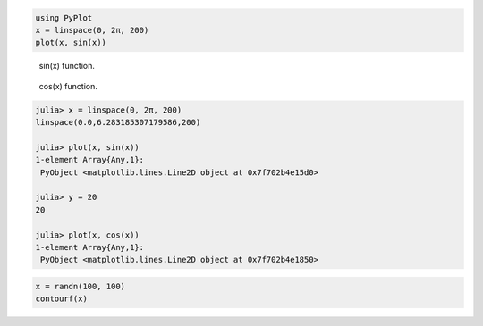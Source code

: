 




.. code-block:: julia
    
    using PyPlot
    x = linspace(0, 2π, 200)
    plot(x, sin(x))



.. figure:: figures/pyplot_formats_sin_fun_1.svg
   :width: 15 cm

   sin(x) function.




.. figure:: figures/pyplot_formats_2_1.svg
   :width: 15 cm

   cos(x) function.




.. image:: figures/pyplot_formats_cos2_fun_1.svg
   :width: 15 cm




.. code-block:: julia
    
    julia> x = linspace(0, 2π, 200)
    linspace(0.0,6.283185307179586,200)
    
    julia> plot(x, sin(x))
    1-element Array{Any,1}:
     PyObject <matplotlib.lines.Line2D object at 0x7f702b4e15d0>
    
    julia> y = 20
    20
    
    julia> plot(x, cos(x))
    1-element Array{Any,1}:
     PyObject <matplotlib.lines.Line2D object at 0x7f702b4e1850>




.. image:: figures/pyplot_formats_4_1.svg
   :width: 15 cm




.. code-block:: julia
    
    x = randn(100, 100)
    contourf(x)



.. image:: figures/pyplot_formats_5_1.svg
   :width: 15cm

